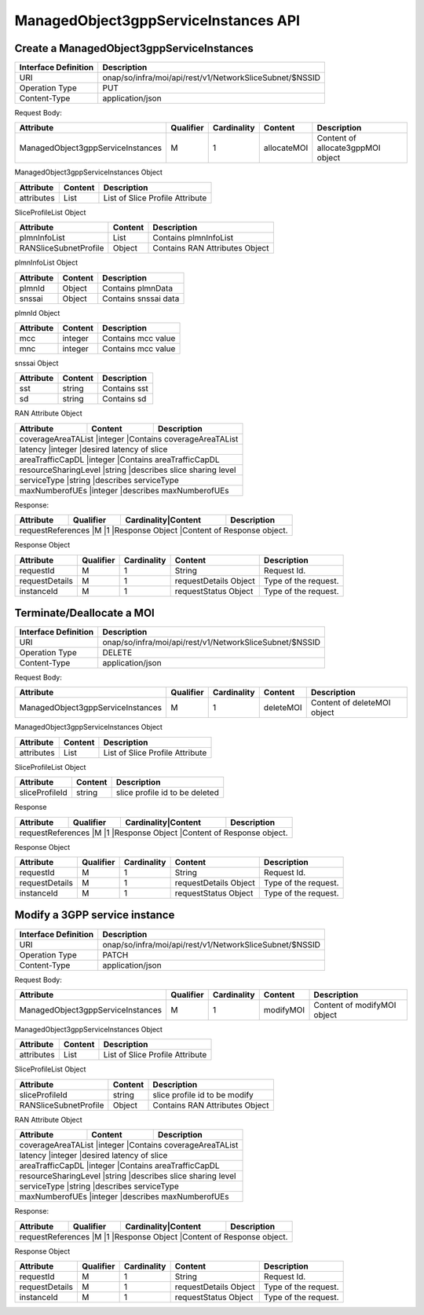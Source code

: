 .. This work is licensed under a Creative Commons Attribution 4.0 International License.
.. http://creativecommons.org/licenses/by/4.0
.. Copyright 2023 DTAG

ManagedObject3gppServiceInstances API
=====================================

Create a ManagedObject3gppServiceInstances
++++++++++++++++++++++++++++++++++++++++++

+--------------------+------------------------------------------------------------+
|Interface Definition|Description                                                 |
+====================+============================================================+
|URI                 |onap/so/infra/moi/api/rest/v1/NetworkSliceSubnet/$NSSID     |
+--------------------+------------------------------------------------------------+
|Operation Type      |PUT                                                         |
+--------------------+------------------------------------------------------------+
|Content-Type        |application/json                                            |
+--------------------+------------------------------------------------------------+

Request Body:

+-----------------------------------+---------+-----------+--------------+---------------------------------------+
|Attribute                          |Qualifier|Cardinality|Content       |Description                            |
+===================================+=========+===========+==============+=======================================+
|ManagedObject3gppServiceInstances  |M        |1          |allocateMOI   |Content of allocate3gppMOI object      |
+-----------------------------------+---------+-----------+--------------+---------------------------------------+

ManagedObject3gppServiceInstances Object

+------------------------------+-----------------+-------------------------------------------------------------------+
|Attribute                     |Content          |Description                                                        |
+==============================+=================+===================================================================+
|attributes                    |List             |List of Slice Profile Attribute                                    |
+------------------------------+-----------------+-------------------------------------------------------------------+


SliceProfileList Object

+------------------------------+-----------------+-------------------------------------------------------------------+
|Attribute                     |Content          |Description                                                        |
+==============================+=================+===================================================================+
|plmnInfoList                  |List             |Contains plmnInfoList                                              |
+------------------------------+-----------------+-------------------------------------------------------------------+
|RANSliceSubnetProfile         |Object           |Contains RAN Attributes Object                                     |
+------------------------------+-----------------+-------------------------------------------------------------------+


plmnInfoList Object

+------------------------------+-----------------+-------------------------------------------------------------------+
|Attribute                     |Content          |Description                                                        |
+==============================+=================+===================================================================+
|plmnId                        |Object           |Contains plmnData                                                  |
+------------------------------+-----------------+-------------------------------------------------------------------+
|snssai                        |Object           |Contains snssai data                                               |
+------------------------------+-----------------+-------------------------------------------------------------------+

plmnId Object

+------------------------------+-----------------+-------------------------------------------------------------------+
|Attribute                     |Content          |Description                                                        |
+==============================+=================+===================================================================+
|mcc                           |integer          |Contains mcc value                                                 |
+------------------------------+-----------------+-------------------------------------------------------------------+
|mnc                           |integer          |Contains mcc value                                                 |
+------------------------------+-----------------+-------------------------------------------------------------------+

snssai Object

+------------------------------+-----------------+-------------------------------------------------------------------+
|Attribute                     |Content          |Description                                                        |
+==============================+=================+===================================================================+
|sst                           |string           |Contains sst                                                       |
+------------------------------+-----------------+-------------------------------------------------------------------+
|sd                            |string           |Contains sd                                                        |
+------------------------------+-----------------+-------------------------------------------------------------------+

RAN Attribute Object

+------------------------------+-----------------+-------------------------------------------------------------------+
|Attribute                     |Content          |Description                                                        |
+==============================+=================+===================================================================+
|coverageAreaTAList             |integer          |Contains coverageAreaTAList                                       |
+------------------------------+-----------------+-------------------------------------------------------------------+
|latency                        |integer          |desired latency of slice                                          |
+------------------------------+-----------------+-------------------------------------------------------------------+
|areaTrafficCapDL               |integer          |Contains areaTrafficCapDL                                         |
+------------------------------+-----------------+-------------------------------------------------------------------+
|resourceSharingLevel           |string           |describes slice sharing level                                     |
+------------------------------+-----------------+-------------------------------------------------------------------+
|serviceType                    |string           |describes serviceType                                             |
+------------------------------+-----------------+-------------------------------------------------------------------+
|maxNumberofUEs                 |integer          |describes maxNumberofUEs                                          |
+------------------------------+-----------------+-------------------------------------------------------------------+


Response:

+-------------------------+---------+-----------+-----------------+-------------------------------------------+
|Attribute                |Qualifier|Cardinality|Content          |Description                                |
+=========================+=========+=============================+===========================================+
|requestReferences         |M       |1          |Response Object   |Content of Response object.               |
+----------------+---------+-----------+--------------------------+-------------------------------------------+

Response Object

+-------------------+---------+-----------+--------------------------+-------------------------------------------+
|Attribute          |Qualifier|Cardinality|Content                   |Description                                |
+===================+=========+===========+==========================+===========================================+
|requestId          |M        |1          |String                    |Request Id.                                |
+-------------------+---------+-----------+--------------------------+-------------------------------------------+
|requestDetails     |M        |1          |requestDetails Object     |Type of the request.                       |
+-------------------+---------+-----------+--------------------------+-------------------------------------------+
|instanceId         |M        |1          |requestStatus Object      |Type of the request.                       |
+-------------------+---------+-----------+--------------------------+-------------------------------------------+



Terminate/Deallocate a MOI
++++++++++++++++++++++++++

+--------------------+------------------------------------------------------------+
|Interface Definition|Description                                                 |
+====================+============================================================+
|URI                 |onap/so/infra/moi/api/rest/v1/NetworkSliceSubnet/$NSSID     |
+--------------------+------------------------------------------------------------+
|Operation Type      |DELETE                                                      |
+--------------------+------------------------------------------------------------+
|Content-Type        |application/json                                            |
+--------------------+------------------------------------------------------------+


Request Body:

+-----------------------------------+---------+-----------+--------------+---------------------------------------+
|Attribute                          |Qualifier|Cardinality|Content       |Description                            |
+===================================+=========+===========+==============+=======================================+
|ManagedObject3gppServiceInstances  |M        |1          |deleteMOI     |Content of deleteMOI object            |
+-----------------------------------+---------+-----------+--------------+---------------------------------------+

ManagedObject3gppServiceInstances Object

+------------------------------+-----------------+-------------------------------------------------------------------+
|Attribute                     |Content          |Description                                                        |
+==============================+=================+===================================================================+
|attributes                    |List             |List of Slice Profile Attribute                                    |
+------------------------------+-----------------+-------------------------------------------------------------------+


SliceProfileList Object

+------------------------------+-----------------+-------------------------------------------------------------------+
|Attribute                     |Content          |Description                                                        |
+==============================+=================+===================================================================+
|sliceProfileId                |string           |slice profile id to be deleted                                     |
+------------------------------+-----------------+-------------------------------------------------------------------+


Response

+-------------------------+---------+-----------+-----------------+-------------------------------------------+
|Attribute                |Qualifier|Cardinality|Content          |Description                                |
+=========================+=========+=============================+===========================================+
|requestReferences         |M       |1          |Response Object   |Content of Response object.               |
+----------------+---------+-----------+--------------------------+-------------------------------------------+

Response Object

+-------------------+---------+-----------+--------------------------+-------------------------------------------+
|Attribute          |Qualifier|Cardinality|Content                   |Description                                |
+===================+=========+===========+==========================+===========================================+
|requestId          |M        |1          |String                    |Request Id.                                |
+-------------------+---------+-----------+--------------------------+-------------------------------------------+
|requestDetails     |M        |1          |requestDetails Object     |Type of the request.                       |
+-------------------+---------+-----------+--------------------------+-------------------------------------------+
|instanceId         |M        |1          |requestStatus Object      |Type of the request.                       |
+-------------------+---------+-----------+--------------------------+-------------------------------------------+




Modify a 3GPP service instance
++++++++++++++++++++++++++++++
+--------------------+------------------------------------------------------------+
|Interface Definition|Description                                                 |
+====================+============================================================+
|URI                 |onap/so/infra/moi/api/rest/v1/NetworkSliceSubnet/$NSSID     |
+--------------------+------------------------------------------------------------+
|Operation Type      |PATCH                                                       |
+--------------------+------------------------------------------------------------+
|Content-Type        |application/json                                            |
+--------------------+------------------------------------------------------------+


Request Body:

+-----------------------------------+---------+-----------+--------------+---------------------------------------+
|Attribute                          |Qualifier|Cardinality|Content       |Description                            |
+===================================+=========+===========+==============+=======================================+
|ManagedObject3gppServiceInstances  |M        |1          |modifyMOI     |Content of modifyMOI object            |
+-----------------------------------+---------+-----------+--------------+---------------------------------------+


ManagedObject3gppServiceInstances Object

+------------------------------+-----------------+-------------------------------------------------------------------+
|Attribute                     |Content          |Description                                                        |
+==============================+=================+===================================================================+
|attributes                    |List             |List of Slice Profile Attribute                                    |
+------------------------------+-----------------+-------------------------------------------------------------------+


SliceProfileList Object

+------------------------------+-----------------+-------------------------------------------------------------------+
|Attribute                     |Content          |Description                                                        |
+==============================+=================+===================================================================+
|sliceProfileId                |string           |slice profile id to be modify                                      |
+------------------------------+-----------------+-------------------------------------------------------------------+
|RANSliceSubnetProfile         |Object           |Contains RAN Attributes Object                                     |
+------------------------------+-----------------+-------------------------------------------------------------------+


RAN Attribute Object

+------------------------------+-----------------+-------------------------------------------------------------------+
|Attribute                     |Content          |Description                                                        |
+==============================+=================+===================================================================+
|coverageAreaTAList             |integer          |Contains coverageAreaTAList                                       |
+------------------------------+-----------------+-------------------------------------------------------------------+
|latency                        |integer          |desired latency of slice                                          |
+------------------------------+-----------------+-------------------------------------------------------------------+
|areaTrafficCapDL               |integer          |Contains areaTrafficCapDL                                         |
+------------------------------+-----------------+-------------------------------------------------------------------+
|resourceSharingLevel           |string           |describes slice sharing level                                     |
+------------------------------+-----------------+-------------------------------------------------------------------+
|serviceType                    |string           |describes serviceType                                             |
+------------------------------+-----------------+-------------------------------------------------------------------+
|maxNumberofUEs                 |integer          |describes maxNumberofUEs                                          |
+------------------------------+-----------------+-------------------------------------------------------------------+


Response:

+-------------------------+---------+-----------+-----------------+-------------------------------------------+
|Attribute                |Qualifier|Cardinality|Content          |Description                                |
+=========================+=========+=============================+===========================================+
|requestReferences         |M       |1          |Response Object   |Content of Response object.               |
+----------------+---------+-----------+--------------------------+-------------------------------------------+

Response Object

+-------------------+---------+-----------+--------------------------+-------------------------------------------+
|Attribute          |Qualifier|Cardinality|Content                   |Description                                |
+===================+=========+===========+==========================+===========================================+
|requestId          |M        |1          |String                    |Request Id.                                |
+-------------------+---------+-----------+--------------------------+-------------------------------------------+
|requestDetails     |M        |1          |requestDetails Object     |Type of the request.                       |
+-------------------+---------+-----------+--------------------------+-------------------------------------------+
|instanceId         |M        |1          |requestStatus Object      |Type of the request.                       |
+-------------------+---------+-----------+--------------------------+-------------------------------------------+
